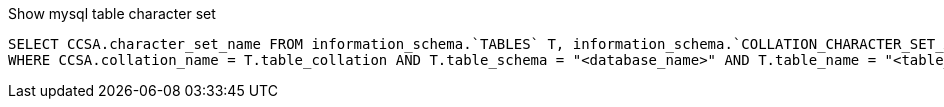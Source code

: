 
Show mysql table character set

[source,sql]
----
SELECT CCSA.character_set_name FROM information_schema.`TABLES` T, information_schema.`COLLATION_CHARACTER_SET_APPLICABILITY` CCSA
WHERE CCSA.collation_name = T.table_collation AND T.table_schema = "<database_name>" AND T.table_name = "<table_name>";
----
